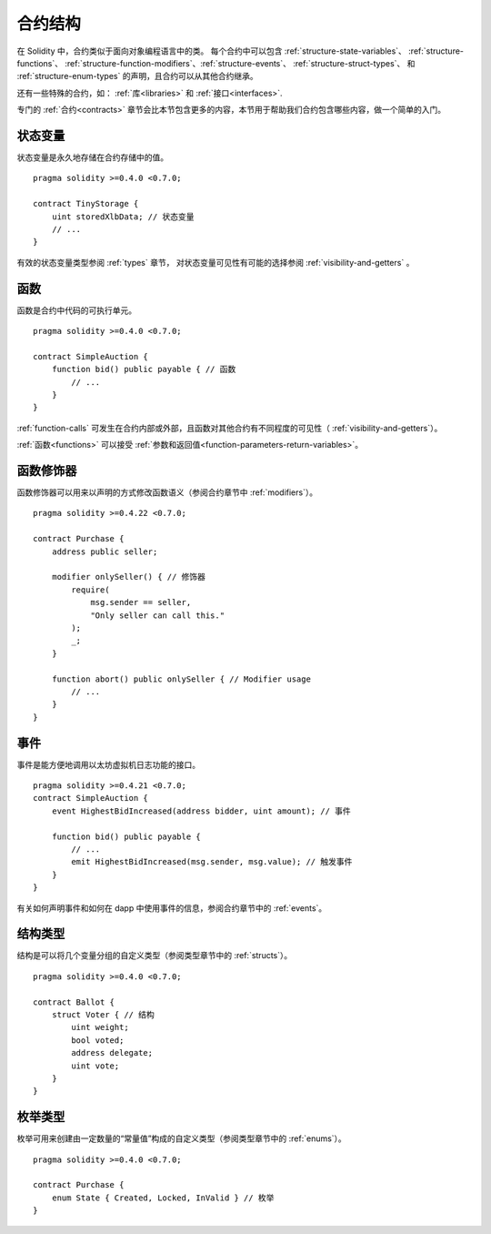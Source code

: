 .. index:: contract, state variable, function, event, struct, enum, function;modifier

.. _contract_structure:

***********************
合约结构
***********************


在 Solidity 中，合约类似于面向对象编程语言中的类。
每个合约中可以包含 :ref:`structure-state-variables`、 :ref:`structure-functions`、
:ref:`structure-function-modifiers`、:ref:`structure-events`、 :ref:`structure-struct-types`、
和 :ref:`structure-enum-types` 的声明，且合约可以从其他合约继承。

还有一些特殊的合约，如： :ref:`库<libraries>` 和 :ref:`接口<interfaces>`.

专门的 :ref:`合约<contracts>` 章节会比本节包含更多的内容，本节用于帮助我们合约包含哪些内容，做一个简单的入门。

.. _structure-state-variables:

状态变量
===============

状态变量是永久地存储在合约存储中的值。

::

    pragma solidity >=0.4.0 <0.7.0;

    contract TinyStorage {
        uint storedXlbData; // 状态变量
        // ...
    }

有效的状态变量类型参阅 :ref:`types` 章节，
对状态变量可见性有可能的选择参阅 :ref:`visibility-and-getters` 。

.. _structure-functions:

函数
=========

函数是合约中代码的可执行单元。
::

    pragma solidity >=0.4.0 <0.7.0;

    contract SimpleAuction {
        function bid() public payable { // 函数
            // ...
        }
    }

:ref:`function-calls` 可发生在合约内部或外部，且函数对其他合约有不同程度的可见性（ :ref:`visibility-and-getters`）。 

:ref:`函数<functions>` 可以接受 :ref:`参数和返回值<function-parameters-return-variables>`。

.. _structure-function-modifiers:

函数修饰器
==================

函数修饰器可以用来以声明的方式修改函数语义（参阅合约章节中 :ref:`modifiers`）。 

::

    pragma solidity >=0.4.22 <0.7.0;

    contract Purchase {
        address public seller;

        modifier onlySeller() { // 修饰器
            require(
                msg.sender == seller,
                "Only seller can call this."
            );
            _;
        }
        
        function abort() public onlySeller { // Modifier usage
            // ...
        }
    }

.. _structure-events:

事件
======

事件是能方便地调用以太坊虚拟机日志功能的接口。
::

    pragma solidity >=0.4.21 <0.7.0;
    contract SimpleAuction {
        event HighestBidIncreased(address bidder, uint amount); // 事件

        function bid() public payable {
            // ...
            emit HighestBidIncreased(msg.sender, msg.value); // 触发事件
        }
    }

有关如何声明事件和如何在 dapp 中使用事件的信息，参阅合约章节中的 :ref:`events`。

.. _structure-struct-types:

结构类型
=============

结构是可以将几个变量分组的自定义类型（参阅类型章节中的 :ref:`structs`）。
::

    pragma solidity >=0.4.0 <0.7.0;

    contract Ballot {
        struct Voter { // 结构
            uint weight;
            bool voted;
            address delegate;
            uint vote;
        }
    }

.. _structure-enum-types:

枚举类型
==========

枚举可用来创建由一定数量的“常量值”构成的自定义类型（参阅类型章节中的 :ref:`enums`）。 

::

    pragma solidity >=0.4.0 <0.7.0;

    contract Purchase {
        enum State { Created, Locked, InValid } // 枚举
    }
